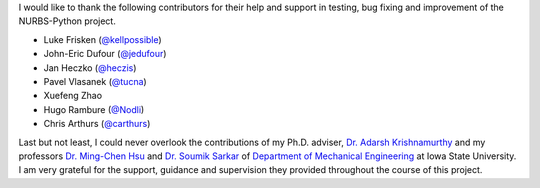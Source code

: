 I would like to thank the following contributors for their help and support in testing, bug fixing and improvement of
the NURBS-Python project.

* Luke Frisken (`@kellpossible <https://github.com/kellpossible>`_)
* John-Eric Dufour (`@jedufour <https://github.com/jedufour>`_)
* Jan Heczko (`@heczis <https://github.com/heczis>`_)
* Pavel Vlasanek (`@tucna <https://github.com/tucna>`_)
* Xuefeng Zhao
* Hugo Rambure (`@Nodli <https://github.com/Nodli>`_)
* Chris Arthurs (`@carthurs <https://github.com/carthurs>`_)

Last but not least, I could never overlook the contributions of my Ph.D. adviser,
`Dr. Adarsh Krishnamurthy <https://www.me.iastate.edu/faculty/profile/adarsh>`_
and my professors `Dr. Ming-Chen Hsu <https://web.me.iastate.edu/jmchsu>`_  and
`Dr. Soumik Sarkar <https://www.me.iastate.edu/faculty/profile/soumiks>`_ of
`Department of Mechanical Engineering <https://www.me.iastate.edu>`_ at Iowa State University.
I am very grateful for the support, guidance and supervision they provided throughout the course of this project.
